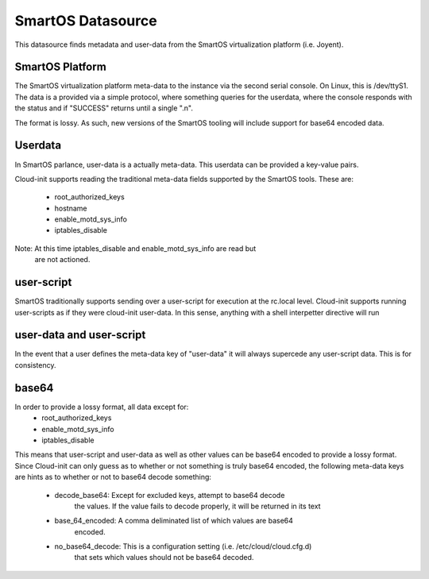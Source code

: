 ==================
SmartOS Datasource
==================

This datasource finds metadata and user-data from the SmartOS virtualization
platform (i.e. Joyent).

SmartOS Platform
----------------
The SmartOS virtualization platform meta-data to the instance via the second
serial console. On Linux, this is /dev/ttyS1. The data is a provided via a
simple protocol, where something queries for the userdata, where the console
responds with the status and if "SUCCESS" returns until a single ".\n".

The format is lossy. As such, new versions of the SmartOS tooling will include
support for base64 encoded data.

Userdata
--------

In SmartOS parlance, user-data is a actually meta-data. This userdata can be
provided a key-value pairs.

Cloud-init supports reading the traditional meta-data fields supported by the
SmartOS tools. These are:
 * root_authorized_keys
 * hostname
 * enable_motd_sys_info
 * iptables_disable

Note: At this time iptables_disable and enable_motd_sys_info are read but
    are not actioned.

user-script
-----------

SmartOS traditionally supports sending over a user-script for execution at the
rc.local level. Cloud-init supports running user-scripts as if they were
cloud-init user-data. In this sense, anything with a shell interpetter
directive will run

user-data and user-script
-------------------------

In the event that a user defines the meta-data key of "user-data" it will
always supercede any user-script data. This is for consistency.

base64
------

In order to provide a lossy format, all data except for:
 * root_authorized_keys
 * enable_motd_sys_info
 * iptables_disable

This means that user-script and user-data as well as other values can be
base64 encoded to provide a lossy format. Since Cloud-init can only guess
as to whether or not something is truly base64 encoded, the following
meta-data keys are hints as to whether or not to base64 decode something:
  * decode_base64: Except for excluded keys, attempt to base64 decode
        the values. If the value fails to decode properly, it will be
        returned in its text
  * base_64_encoded: A comma deliminated list of which values are base64
        encoded.
  * no_base64_decode: This is a configuration setting (i.e. /etc/cloud/cloud.cfg.d)
        that sets which values should not be base64 decoded. 
